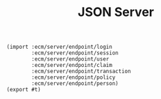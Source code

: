 #+TITLE: JSON Server


#+begin_src gerbil :tangle "../src/json-server.ss"
  (import :ecm/server/endpoint/login
          :ecm/server/endpoint/session
          :ecm/server/endpoint/user
          :ecm/server/endpoint/claim
          :ecm/server/endpoint/transaction
          :ecm/server/endpoint/policy
          :ecm/server/endpoint/person)
  (export #t)
#+end_src
